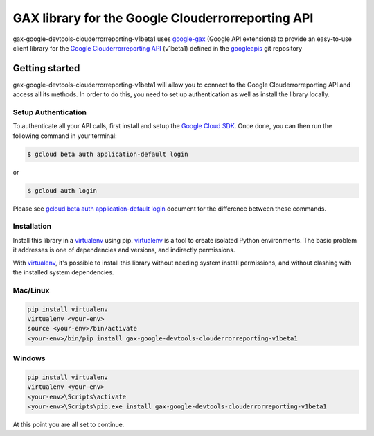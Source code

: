 GAX library for the Google Clouderrorreporting API
================================================================================

gax-google-devtools-clouderrorreporting-v1beta1 uses google-gax_ (Google API extensions) to provide an
easy-to-use client library for the `Google Clouderrorreporting API`_ (v1beta1) defined in the googleapis_ git repository


.. _`googleapis`: https://github.com/googleapis/googleapis/tree/master/google/devtools/clouderrorreporting/v1beta1
.. _`google-gax`: https://github.com/googleapis/gax-python
.. _`Google Clouderrorreporting API`: https://developers.google.com/apis-explorer/?hl=en_US#p/clouderrorreporting/v1beta1/

Getting started
---------------

gax-google-devtools-clouderrorreporting-v1beta1 will allow you to connect to the Google
Clouderrorreporting API and access all its methods. In order to do this, you need
to set up authentication as well as install the library locally.


Setup Authentication
~~~~~~~~~~~~~~~~~~~~

To authenticate all your API calls, first install and setup the `Google Cloud SDK`_.
Once done, you can then run the following command in your terminal:

.. code-block:: console

    $ gcloud beta auth application-default login

or

.. code-block:: console

    $ gcloud auth login

Please see `gcloud beta auth application-default login`_ document for the difference between these commands.

.. _Google Cloud SDK: https://cloud.google.com/sdk/
.. _gcloud beta auth application-default login: https://cloud.google.com/sdk/gcloud/reference/beta/auth/application-default/login


Installation
~~~~~~~~~~~~

Install this library in a `virtualenv`_ using pip. `virtualenv`_ is a tool to
create isolated Python environments. The basic problem it addresses is one of
dependencies and versions, and indirectly permissions.

With `virtualenv`_, it's possible to install this library without needing system
install permissions, and without clashing with the installed system
dependencies.

.. _`virtualenv`: https://virtualenv.pypa.io/en/latest/


Mac/Linux
~~~~~~~~~~

.. code-block:: console

    pip install virtualenv
    virtualenv <your-env>
    source <your-env>/bin/activate
    <your-env>/bin/pip install gax-google-devtools-clouderrorreporting-v1beta1


Windows
~~~~~~~

.. code-block:: console

    pip install virtualenv
    virtualenv <your-env>
    <your-env>\Scripts\activate
    <your-env>\Scripts\pip.exe install gax-google-devtools-clouderrorreporting-v1beta1


At this point you are all set to continue.
